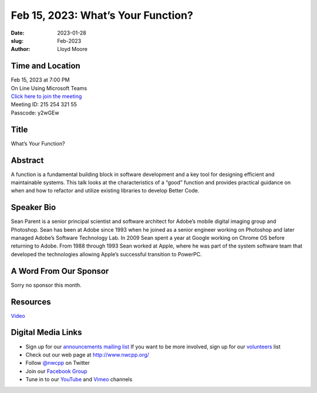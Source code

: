 Feb 15, 2023: What’s Your Function?
##################################################################################

:date: 2023-01-28
:slug: Feb-2023
:author: Lloyd Moore

Time and Location
~~~~~~~~~~~~~~~~~
| Feb 15, 2023 at 7:00 PM
| On Line Using Microsoft Teams
| `Click here to join the meeting <https://teams.microsoft.com/l/meetup-join/19%3a__Wz9Jgw-mLgNyP6-DvSPuYdBCN8TvSfeZL6C_QS9Z01%40thread.tacv2/1674918621029?context=%7b%22Tid%22%3a%22fd66e145-f04c-469d-a568-c58090f00b63%22%2c%22Oid%22%3a%2281b13566-99fa-4534-a06e-662365d4f0d9%22%7d>`_
| Meeting ID: 215 254 321 55 
| Passcode: y2wGEw 

Title
~~~~~
What’s Your Function?

Abstract
~~~~~~~~~
A function is a fundamental building block in software development and a key tool for designing efficient and maintainable systems. This talk looks at the characteristics of a “good” function and provides practical guidance on when and how to refactor and utilize existing libraries to develop Better Code.

Speaker Bio
~~~~~~~~~~~
Sean Parent is a senior principal scientist and software architect for Adobe’s mobile digital imaging group and Photoshop. Sean has been at Adobe since 1993 when he joined as a senior engineer working on Photoshop and later managed Adobe’s Software Technology Lab. In 2009 Sean spent a year at Google working on Chrome OS before returning to Adobe. From 1988 through 1993 Sean worked at Apple, where he was part of the system software team that developed the technologies allowing Apple’s successful transition to PowerPC.

A Word From Our Sponsor
~~~~~~~~~~~~~~~~~~~~~~~
Sorry no sponsor this month.

Resources
~~~~~~~~~
`Video <https://youtu.be/DnfRMYCw_Y4>`_

Digital Media Links
~~~~~~~~~~~~~~~~~~~
* Sign up for our `announcements mailing list <http://groups.google.com/group/NwcppAnnounce>`_ If you want to be more involved, sign up for our `volunteers <http://groups.google.com/group/nwcpp-volunteers>`_ list
* Check out our web page at http://www.nwcpp.org/
* Follow `@nwcpp <http://twitter.com/nwcpp>`_ on Twitter
* Join our `Facebook Group <https://www.facebook.com/groups/344125680930/>`_
* Tune in to our `YouTube <http://www.youtube.com/user/NWCPP>`_ and `Vimeo <https://vimeo.com/nwcpp>`_ channels
